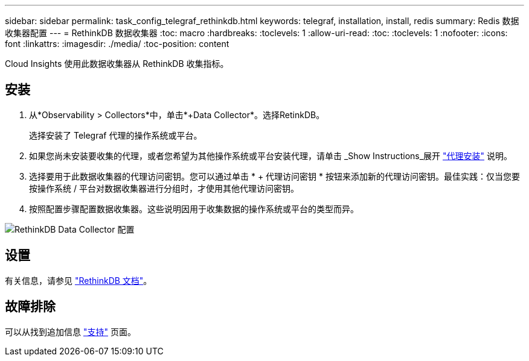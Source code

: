 ---
sidebar: sidebar 
permalink: task_config_telegraf_rethinkdb.html 
keywords: telegraf, installation, install, redis 
summary: Redis 数据收集器配置 
---
= RethinkDB 数据收集器
:toc: macro
:hardbreaks:
:toclevels: 1
:allow-uri-read: 
:toc: 
:toclevels: 1
:nofooter: 
:icons: font
:linkattrs: 
:imagesdir: ./media/
:toc-position: content


[role="lead"]
Cloud Insights 使用此数据收集器从 RethinkDB 收集指标。



== 安装

. 从*Observability > Collectors*中，单击*+Data Collector*。选择RetinkDB。
+
选择安装了 Telegraf 代理的操作系统或平台。

. 如果您尚未安装要收集的代理，或者您希望为其他操作系统或平台安装代理，请单击 _Show Instructions_展开 link:task_config_telegraf_agent.html["代理安装"] 说明。
. 选择要用于此数据收集器的代理访问密钥。您可以通过单击 * + 代理访问密钥 * 按钮来添加新的代理访问密钥。最佳实践：仅当您要按操作系统 / 平台对数据收集器进行分组时，才使用其他代理访问密钥。
. 按照配置步骤配置数据收集器。这些说明因用于收集数据的操作系统或平台的类型而异。


image:RethinkDBDCConfigWindows.png["RethinkDB Data Collector 配置"]



== 设置

有关信息，请参见 link:https://www.rethinkdb.com/docs/["RethinkDB 文档"]。



== 故障排除

可以从找到追加信息 link:concept_requesting_support.html["支持"] 页面。
